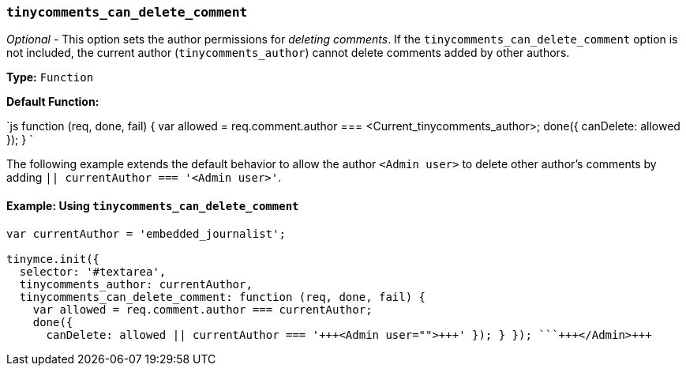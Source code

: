 === `tinycomments_can_delete_comment`

_Optional_ - This option sets the author permissions for _deleting comments_. If the `tinycomments_can_delete_comment` option is not included, the current author (`tinycomments_author`) cannot delete comments added by other authors.

*Type:* `Function`

*Default Function:*

`js
function (req, done, fail) {
  var allowed = req.comment.author === <Current_tinycomments_author>;
  done({
    canDelete: allowed
  });
}
`

The following example extends the default behavior to allow the author `<Admin user>` to delete other author's comments by adding `|| currentAuthor === '<Admin user>'`.

==== Example: Using `tinycomments_can_delete_comment`

```js
var currentAuthor = 'embedded_journalist';

tinymce.init({
  selector: '#textarea',
  tinycomments_author: currentAuthor,
  tinycomments_can_delete_comment: function (req, done, fail) {
    var allowed = req.comment.author === currentAuthor;
    done({
      canDelete: allowed || currentAuthor === '+++<Admin user="">+++' }); } }); ```+++</Admin>+++
